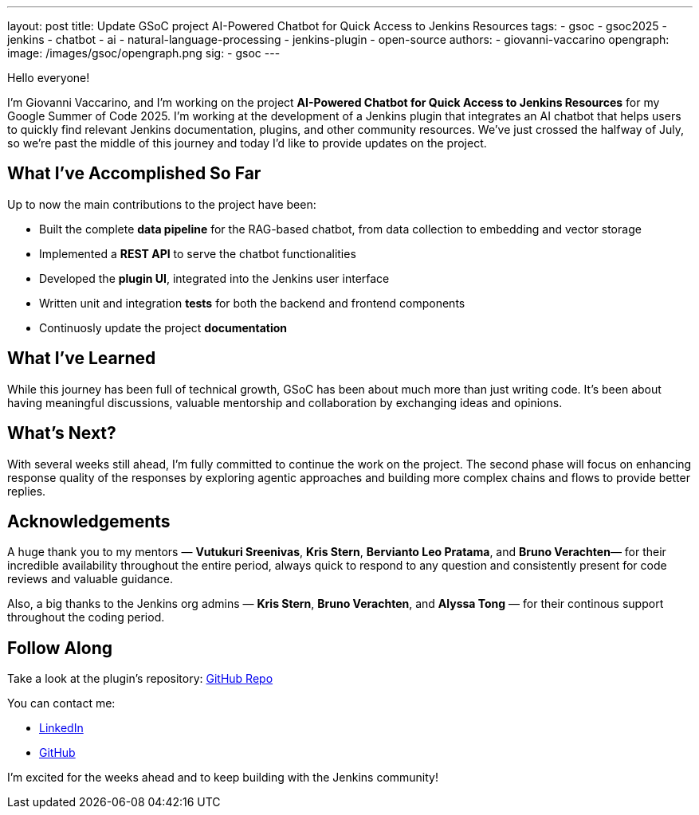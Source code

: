 ---
layout: post
title: Update GSoC project AI-Powered Chatbot for Quick Access to Jenkins Resources
tags:
  - gsoc
  - gsoc2025
  - jenkins
  - chatbot
  - ai
  - natural-language-processing
  - jenkins-plugin
  - open-source
authors:
  - giovanni-vaccarino
opengraph:
  image: /images/gsoc/opengraph.png
sig:
  - gsoc
---

Hello everyone!

I'm Giovanni Vaccarino, and I’m working on the project *AI-Powered Chatbot for Quick Access to Jenkins Resources* for my Google Summer of Code 2025. I'm working at the development of a Jenkins plugin that integrates an AI chatbot that helps users to quickly find relevant Jenkins documentation, plugins, and other community resources. We've just crossed the halfway of July, so we're past the middle of this journey and today I'd like to provide updates on the project.

== What I've Accomplished So Far

Up to now the main contributions to the project have been:

* Built the complete *data pipeline* for the RAG-based chatbot, from data collection to embedding and vector storage
* Implemented a *REST API* to serve the chatbot functionalities
* Developed the *plugin UI*, integrated into the Jenkins user interface
* Written unit and integration *tests* for both the backend and frontend components
* Continuosly update the project *documentation*

== What I've Learned

While this journey has been full of technical growth, GSoC has been about much more than just writing code. It’s been about having meaningful discussions, valuable mentorship and collaboration by exchanging ideas and opinions.

== What's Next?

With several weeks still ahead, I'm fully committed to continue the work on the project. The second phase will focus on enhancing response quality of the responses by exploring agentic approaches and building more complex chains and flows to provide better replies.

== Acknowledgements

A huge thank you to my mentors — *Vutukuri Sreenivas*, *Kris Stern*, *Bervianto Leo Pratama*, and *Bruno Verachten*— for their incredible availability throughout the entire period, always quick to respond to any question and consistently present for code reviews and valuable guidance.

Also, a big thanks to the Jenkins org admins — *Kris Stern*, *Bruno Verachten*, and *Alyssa Tong* — for their continous support throughout the coding period.

== Follow Along

Take a look at the plugin's repository: https://github.com/jenkinsci/resources-ai-chatbot-plugin[GitHub Repo]

You can contact me:

* https://www.linkedin.com/in/giovanni-vaccarino-931686258/[LinkedIn]
* https://github.com/giovanni-vaccarino[GitHub]

I'm excited for the weeks ahead and to keep building with the Jenkins community!
